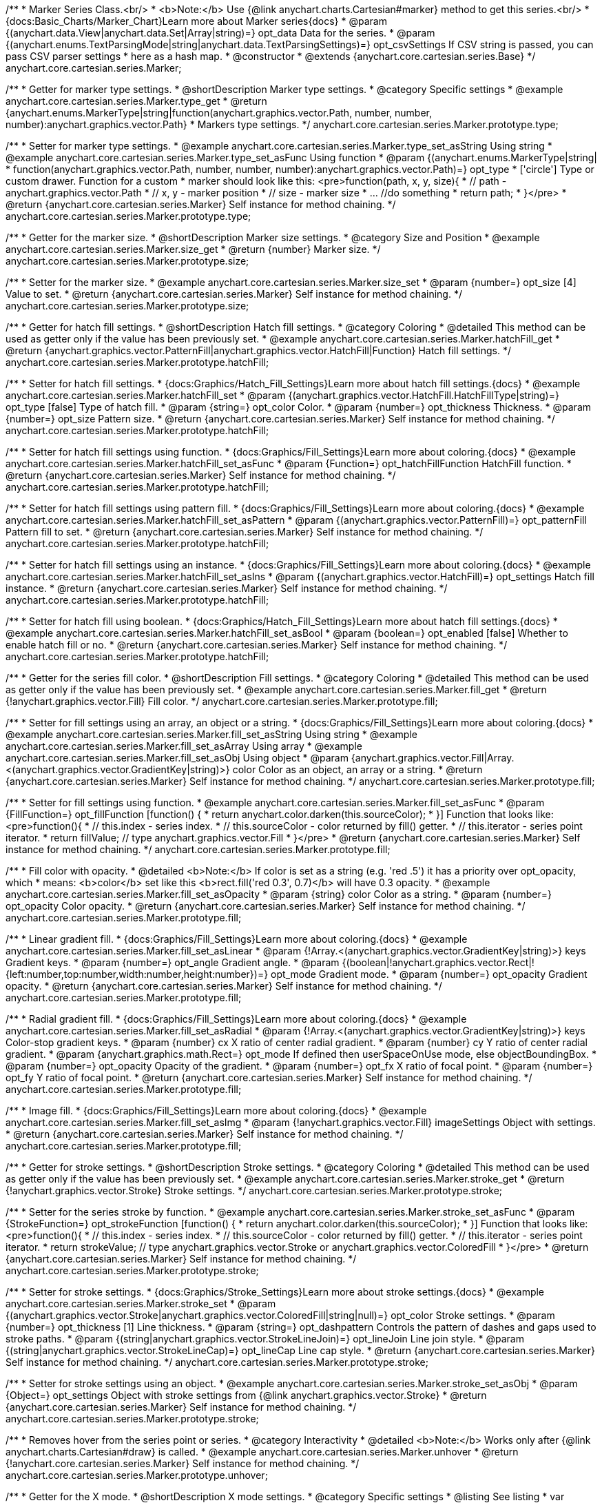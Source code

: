 /**
 * Marker Series Class.<br/>
 * <b>Note:</b> Use {@link anychart.charts.Cartesian#marker} method to get this series.<br/>
 * {docs:Basic_Charts/Marker_Chart}Learn more about Marker series{docs}
 * @param {(anychart.data.View|anychart.data.Set|Array|string)=} opt_data Data for the series.
 * @param {(anychart.enums.TextParsingMode|string|anychart.data.TextParsingSettings)=} opt_csvSettings If CSV string is passed, you can pass CSV parser settings
 *    here as a hash map.
 * @constructor
 * @extends {anychart.core.cartesian.series.Base}
 */
anychart.core.cartesian.series.Marker;


//----------------------------------------------------------------------------------------------------------------------
//
//  anychart.core.cartesian.series.Marker.prototype.type
//
//----------------------------------------------------------------------------------------------------------------------

/**
 * Getter for marker type settings.
 * @shortDescription Marker type settings.
 * @category Specific settings
 * @example anychart.core.cartesian.series.Marker.type_get
 * @return {anychart.enums.MarkerType|string|function(anychart.graphics.vector.Path, number, number, number):anychart.graphics.vector.Path}
 * Markers type settings.
 */
anychart.core.cartesian.series.Marker.prototype.type;

/**
 * Setter for marker type settings.
 * @example anychart.core.cartesian.series.Marker.type_set_asString Using string
 * @example anychart.core.cartesian.series.Marker.type_set_asFunc Using function
 * @param {(anychart.enums.MarkerType|string|
 *  function(anychart.graphics.vector.Path, number, number, number):anychart.graphics.vector.Path)=} opt_type
 *  ['circle'] Type or custom drawer. Function for a custom
 *  marker should look like this: <pre>function(path, x, y, size){
 *    // path - anychart.graphics.vector.Path
 *    // x, y - marker position
 *    // size - marker size
 *    ... //do something
 *    return path;
 *  }</pre>
 * @return {anychart.core.cartesian.series.Marker} Self instance for method chaining.
 */
anychart.core.cartesian.series.Marker.prototype.type;

//----------------------------------------------------------------------------------------------------------------------
//
//  anychart.core.cartesian.series.Marker.prototype.size
//
//----------------------------------------------------------------------------------------------------------------------

/**
 * Getter for the marker size.
 * @shortDescription Marker size settings.
 * @category Size and Position
 * @example anychart.core.cartesian.series.Marker.size_get
 * @return {number} Marker size.
 */
anychart.core.cartesian.series.Marker.prototype.size;

/**
 * Setter for the marker size.
 * @example anychart.core.cartesian.series.Marker.size_set
 * @param {number=} opt_size [4] Value to set.
 * @return {anychart.core.cartesian.series.Marker} Self instance for method chaining.
 */
anychart.core.cartesian.series.Marker.prototype.size;


//----------------------------------------------------------------------------------------------------------------------
//
//  anychart.core.cartesian.series.Marker.prototype.hatchFill
//
//----------------------------------------------------------------------------------------------------------------------

/**
 * Getter for hatch fill settings.
 * @shortDescription Hatch fill settings.
 * @category Coloring
 * @detailed This method can be used as getter only if the value has been previously set.
 * @example anychart.core.cartesian.series.Marker.hatchFill_get
 * @return {anychart.graphics.vector.PatternFill|anychart.graphics.vector.HatchFill|Function} Hatch fill settings.
 */
anychart.core.cartesian.series.Marker.prototype.hatchFill;

/**
 * Setter for hatch fill settings.
 * {docs:Graphics/Hatch_Fill_Settings}Learn more about hatch fill settings.{docs}
 * @example anychart.core.cartesian.series.Marker.hatchFill_set
 * @param {(anychart.graphics.vector.HatchFill.HatchFillType|string)=} opt_type [false] Type of hatch fill.
 * @param {string=} opt_color Color.
 * @param {number=} opt_thickness Thickness.
 * @param {number=} opt_size Pattern size.
 * @return {anychart.core.cartesian.series.Marker} Self instance for method chaining.
 */
anychart.core.cartesian.series.Marker.prototype.hatchFill;

/**
 * Setter for hatch fill settings using function.
 * {docs:Graphics/Fill_Settings}Learn more about coloring.{docs}
 * @example anychart.core.cartesian.series.Marker.hatchFill_set_asFunc
 * @param {Function=} opt_hatchFillFunction HatchFill function.
 * @return {anychart.core.cartesian.series.Marker} Self instance for method chaining.
 */
anychart.core.cartesian.series.Marker.prototype.hatchFill;

/**
 * Setter for hatch fill settings using pattern fill.
 * {docs:Graphics/Fill_Settings}Learn more about coloring.{docs}
 * @example anychart.core.cartesian.series.Marker.hatchFill_set_asPattern
 * @param {(anychart.graphics.vector.PatternFill)=} opt_patternFill Pattern fill to set.
 * @return {anychart.core.cartesian.series.Marker} Self instance for method chaining.
 */
anychart.core.cartesian.series.Marker.prototype.hatchFill;

/**
 * Setter for hatch fill settings using an instance.
 * {docs:Graphics/Fill_Settings}Learn more about coloring.{docs}
 * @example anychart.core.cartesian.series.Marker.hatchFill_set_asIns
 * @param {(anychart.graphics.vector.HatchFill)=} opt_settings Hatch fill instance.
 * @return {anychart.core.cartesian.series.Marker} Self instance for method chaining.
 */
anychart.core.cartesian.series.Marker.prototype.hatchFill;

/**
 * Setter for hatch fill using boolean.
 * {docs:Graphics/Hatch_Fill_Settings}Learn more about hatch fill settings.{docs}
 * @example anychart.core.cartesian.series.Marker.hatchFill_set_asBool
 * @param {boolean=} opt_enabled [false] Whether to enable hatch fill or no.
 * @return {anychart.core.cartesian.series.Marker} Self instance for method chaining.
 */
anychart.core.cartesian.series.Marker.prototype.hatchFill;


//----------------------------------------------------------------------------------------------------------------------
//
//  anychart.core.cartesian.series.Marker.prototype.fill
//
//----------------------------------------------------------------------------------------------------------------------

/**
 * Getter for the series fill color.
 * @shortDescription Fill settings.
 * @category Coloring
 * @detailed This method can be used as getter only if the value has been previously set.
 * @example anychart.core.cartesian.series.Marker.fill_get
 * @return {!anychart.graphics.vector.Fill} Fill color.
 */
anychart.core.cartesian.series.Marker.prototype.fill;

/**
 * Setter for fill settings using an array, an object or a string.
 * {docs:Graphics/Fill_Settings}Learn more about coloring.{docs}
 * @example anychart.core.cartesian.series.Marker.fill_set_asString Using string
 * @example anychart.core.cartesian.series.Marker.fill_set_asArray Using array
 * @example anychart.core.cartesian.series.Marker.fill_set_asObj Using object
 * @param {anychart.graphics.vector.Fill|Array.<(anychart.graphics.vector.GradientKey|string)>} color Color as an object, an array or a string.
 * @return {anychart.core.cartesian.series.Marker} Self instance for method chaining.
 */
anychart.core.cartesian.series.Marker.prototype.fill;

/**
 * Setter for fill settings using function.
 * @example anychart.core.cartesian.series.Marker.fill_set_asFunc
 * @param {FillFunction=} opt_fillFunction [function() {
 *  return anychart.color.darken(this.sourceColor);
 * }] Function that looks like: <pre>function(){
 *    // this.index - series index.
 *    // this.sourceColor - color returned by fill() getter.
 *    // this.iterator - series point iterator.
 *    return fillValue; // type anychart.graphics.vector.Fill
 * }</pre>
 * @return {anychart.core.cartesian.series.Marker} Self instance for method chaining.
 */
anychart.core.cartesian.series.Marker.prototype.fill;

/**
 * Fill color with opacity.
 * @detailed <b>Note:</b> If color is set as a string (e.g. 'red .5') it has a priority over opt_opacity, which
 * means: <b>color</b> set like this <b>rect.fill('red 0.3', 0.7)</b> will have 0.3 opacity.
 * @example anychart.core.cartesian.series.Marker.fill_set_asOpacity
 * @param {string} color Color as a string.
 * @param {number=} opt_opacity Color opacity.
 * @return {anychart.core.cartesian.series.Marker} Self instance for method chaining.
 */
anychart.core.cartesian.series.Marker.prototype.fill;

/**
 * Linear gradient fill.
 * {docs:Graphics/Fill_Settings}Learn more about coloring.{docs}
 * @example anychart.core.cartesian.series.Marker.fill_set_asLinear
 * @param {!Array.<(anychart.graphics.vector.GradientKey|string)>} keys Gradient keys.
 * @param {number=} opt_angle Gradient angle.
 * @param {(boolean|!anychart.graphics.vector.Rect|!{left:number,top:number,width:number,height:number})=} opt_mode Gradient mode.
 * @param {number=} opt_opacity Gradient opacity.
 * @return {anychart.core.cartesian.series.Marker} Self instance for method chaining.
 */
anychart.core.cartesian.series.Marker.prototype.fill;

/**
 * Radial gradient fill.
 * {docs:Graphics/Fill_Settings}Learn more about coloring.{docs}
 * @example anychart.core.cartesian.series.Marker.fill_set_asRadial
 * @param {!Array.<(anychart.graphics.vector.GradientKey|string)>} keys Color-stop gradient keys.
 * @param {number} cx X ratio of center radial gradient.
 * @param {number} cy Y ratio of center radial gradient.
 * @param {anychart.graphics.math.Rect=} opt_mode If defined then userSpaceOnUse mode, else objectBoundingBox.
 * @param {number=} opt_opacity Opacity of the gradient.
 * @param {number=} opt_fx X ratio of focal point.
 * @param {number=} opt_fy Y ratio of focal point.
 * @return {anychart.core.cartesian.series.Marker} Self instance for method chaining.
 */
anychart.core.cartesian.series.Marker.prototype.fill;

/**
 * Image fill.
 * {docs:Graphics/Fill_Settings}Learn more about coloring.{docs}
 * @example anychart.core.cartesian.series.Marker.fill_set_asImg
 * @param {!anychart.graphics.vector.Fill} imageSettings Object with settings.
 * @return {anychart.core.cartesian.series.Marker} Self instance for method chaining.
 */
anychart.core.cartesian.series.Marker.prototype.fill;

//----------------------------------------------------------------------------------------------------------------------
//
//  anychart.core.cartesian.series.Marker.prototype.stroke
//
//----------------------------------------------------------------------------------------------------------------------

/**
 * Getter for stroke settings.
 * @shortDescription Stroke settings.
 * @category Coloring
 * @detailed This method can be used as getter only if the value has been previously set.
 * @example anychart.core.cartesian.series.Marker.stroke_get
 * @return {!anychart.graphics.vector.Stroke} Stroke settings.
 */
anychart.core.cartesian.series.Marker.prototype.stroke;

/**
 * Setter for the series stroke by function.
 * @example anychart.core.cartesian.series.Marker.stroke_set_asFunc
 * @param {StrokeFunction=} opt_strokeFunction [function() {
 *  return anychart.color.darken(this.sourceColor);
 * }] Function that looks like: <pre>function(){
 *    // this.index - series index.
 *    // this.sourceColor -  color returned by fill() getter.
 *    // this.iterator - series point iterator.
 *    return strokeValue; // type anychart.graphics.vector.Stroke or anychart.graphics.vector.ColoredFill
 * }</pre>
 * @return {anychart.core.cartesian.series.Marker} Self instance for method chaining.
 */
anychart.core.cartesian.series.Marker.prototype.stroke;

/**
 * Setter for stroke settings.
 * {docs:Graphics/Stroke_Settings}Learn more about stroke settings.{docs}
 * @example anychart.core.cartesian.series.Marker.stroke_set
 * @param {(anychart.graphics.vector.Stroke|anychart.graphics.vector.ColoredFill|string|null)=} opt_color Stroke settings.
 * @param {number=} opt_thickness [1] Line thickness.
 * @param {string=} opt_dashpattern Controls the pattern of dashes and gaps used to stroke paths.
 * @param {(string|anychart.graphics.vector.StrokeLineJoin)=} opt_lineJoin Line join style.
 * @param {(string|anychart.graphics.vector.StrokeLineCap)=} opt_lineCap Line cap style.
 * @return {anychart.core.cartesian.series.Marker} Self instance for method chaining.
 */
anychart.core.cartesian.series.Marker.prototype.stroke;

/**
 * Setter for stroke settings using an object.
 * @example anychart.core.cartesian.series.Marker.stroke_set_asObj
 * @param {Object=} opt_settings Object with stroke settings from {@link anychart.graphics.vector.Stroke}
 * @return {anychart.core.cartesian.series.Marker} Self instance for method chaining.
 */
anychart.core.cartesian.series.Marker.prototype.stroke;

//----------------------------------------------------------------------------------------------------------------------
//
//  anychart.core.cartesian.series.Marker.prototype.unhover
//
//----------------------------------------------------------------------------------------------------------------------

/**
 * Removes hover from the series point or series.
 * @category Interactivity
 * @detailed <b>Note:</b> Works only after {@link anychart.charts.Cartesian#draw} is called.
 * @example anychart.core.cartesian.series.Marker.unhover
 * @return {!anychart.core.cartesian.series.Marker} Self instance for method chaining.
 */
anychart.core.cartesian.series.Marker.prototype.unhover;

//----------------------------------------------------------------------------------------------------------------------
//
//  anychart.core.cartesian.series.Marker.prototype.xMode
//
//----------------------------------------------------------------------------------------------------------------------

/**
 * Getter for the X mode.
 * @shortDescription X mode settings.
 * @category Specific settings
 * @listing See listing
 * var xMode = series.xMode();
 * @return {string} Returns X mode.
 * @since 8.4.1
 */
anychart.core.cartesian.series.Marker.prototype.xMode;

/**
 * Setter for the X mode.<br/>
 * The xMode() method defines how series is drawn when there are several points with the same argument.
 * @example anychart.core.cartesian.series.Marker.xMode
 * @param {anychart.enums.XMode|string} opt_xMode ['ordinal'] Series X Mode.
 * @return {anychart.core.cartesian.series.Marker} Self instance for method chaining.
 * @since 8.4.1
 */
anychart.core.cartesian.series.Marker.prototype.xMode;

/** @inheritDoc */
anychart.core.cartesian.series.Marker.prototype.normal;

/** @inheritDoc */
anychart.core.cartesian.series.Marker.prototype.hovered;

/** @inheritDoc */
anychart.core.cartesian.series.Marker.prototype.selected;

/** @inheritDoc */
anychart.core.cartesian.series.Marker.prototype.xPointPosition;

/** @inheritDoc */
anychart.core.cartesian.series.Marker.prototype.clip;

/** @inheritDoc */
anychart.core.cartesian.series.Marker.prototype.xScale;

/** @inheritDoc */
anychart.core.cartesian.series.Marker.prototype.yScale;

/** @inheritDoc */
anychart.core.cartesian.series.Marker.prototype.error;

/** @inheritDoc */
anychart.core.cartesian.series.Marker.prototype.data;

/** @inheritDoc */
anychart.core.cartesian.series.Marker.prototype.meta;

/** @inheritDoc */
anychart.core.cartesian.series.Marker.prototype.name;

/** @inheritDoc */
anychart.core.cartesian.series.Marker.prototype.tooltip;

/** @inheritDoc */
anychart.core.cartesian.series.Marker.prototype.legendItem;

/** @inheritDoc */
anychart.core.cartesian.series.Marker.prototype.color;

/** @inheritDoc */
anychart.core.cartesian.series.Marker.prototype.labels;

/** @inheritDoc */
anychart.core.cartesian.series.Marker.prototype.hover;

/** @inheritDoc */
anychart.core.cartesian.series.Marker.prototype.select;

/** @inheritDoc */
anychart.core.cartesian.series.Marker.prototype.unselect;

/** @inheritDoc */
anychart.core.cartesian.series.Marker.prototype.selectionMode;

/** @inheritDoc */
anychart.core.cartesian.series.Marker.prototype.allowPointsSelect;

/** @inheritDoc */
anychart.core.cartesian.series.Marker.prototype.bounds;

/** @inheritDoc */
anychart.core.cartesian.series.Marker.prototype.left;

/** @inheritDoc */
anychart.core.cartesian.series.Marker.prototype.right;

/** @inheritDoc */
anychart.core.cartesian.series.Marker.prototype.top;

/** @inheritDoc */
anychart.core.cartesian.series.Marker.prototype.bottom;

/** @inheritDoc */
anychart.core.cartesian.series.Marker.prototype.width;

/** @inheritDoc */
anychart.core.cartesian.series.Marker.prototype.height;

/** @inheritDoc */
anychart.core.cartesian.series.Marker.prototype.minWidth;

/** @inheritDoc */
anychart.core.cartesian.series.Marker.prototype.minHeight;

/** @inheritDoc */
anychart.core.cartesian.series.Marker.prototype.maxWidth;

/** @inheritDoc */
anychart.core.cartesian.series.Marker.prototype.maxHeight;

/** @inheritDoc */
anychart.core.cartesian.series.Marker.prototype.getPixelBounds;

/** @inheritDoc */
anychart.core.cartesian.series.Marker.prototype.zIndex;

/** @inheritDoc */
anychart.core.cartesian.series.Marker.prototype.enabled;

/** @inheritDoc */
anychart.core.cartesian.series.Marker.prototype.id;

/** @inheritDoc */
anychart.core.cartesian.series.Marker.prototype.transformX;

/** @inheritDoc */
anychart.core.cartesian.series.Marker.prototype.transformY;

/** @inheritDoc */
anychart.core.cartesian.series.Marker.prototype.getPixelPointWidth;

/** @inheritDoc */
anychart.core.cartesian.series.Marker.prototype.getPoint;

/** @inheritDoc */
anychart.core.cartesian.series.Marker.prototype.excludePoint;

/** @inheritDoc */
anychart.core.cartesian.series.Marker.prototype.includePoint;

/** @inheritDoc */
anychart.core.cartesian.series.Marker.prototype.keepOnlyPoints;

/** @inheritDoc */
anychart.core.cartesian.series.Marker.prototype.includeAllPoints;

/** @inheritDoc */
anychart.core.cartesian.series.Marker.prototype.getExcludedPoints;

/** @inheritDoc */
anychart.core.cartesian.series.Marker.prototype.seriesType;

/** @inheritDoc */
anychart.core.cartesian.series.Marker.prototype.isVertical;

/** @inheritDoc */
anychart.core.cartesian.series.Marker.prototype.rendering;

/** @inheritDoc */
anychart.core.cartesian.series.Marker.prototype.maxLabels;

/** @inheritDoc */
anychart.core.cartesian.series.Marker.prototype.minLabels;

/** @inheritDoc */
anychart.core.cartesian.series.Marker.prototype.colorScale;

/** @inheritDoc */
anychart.core.cartesian.series.Marker.prototype.getStat;

/** @inheritDoc */
anychart.core.cartesian.series.Marker.prototype.a11y;